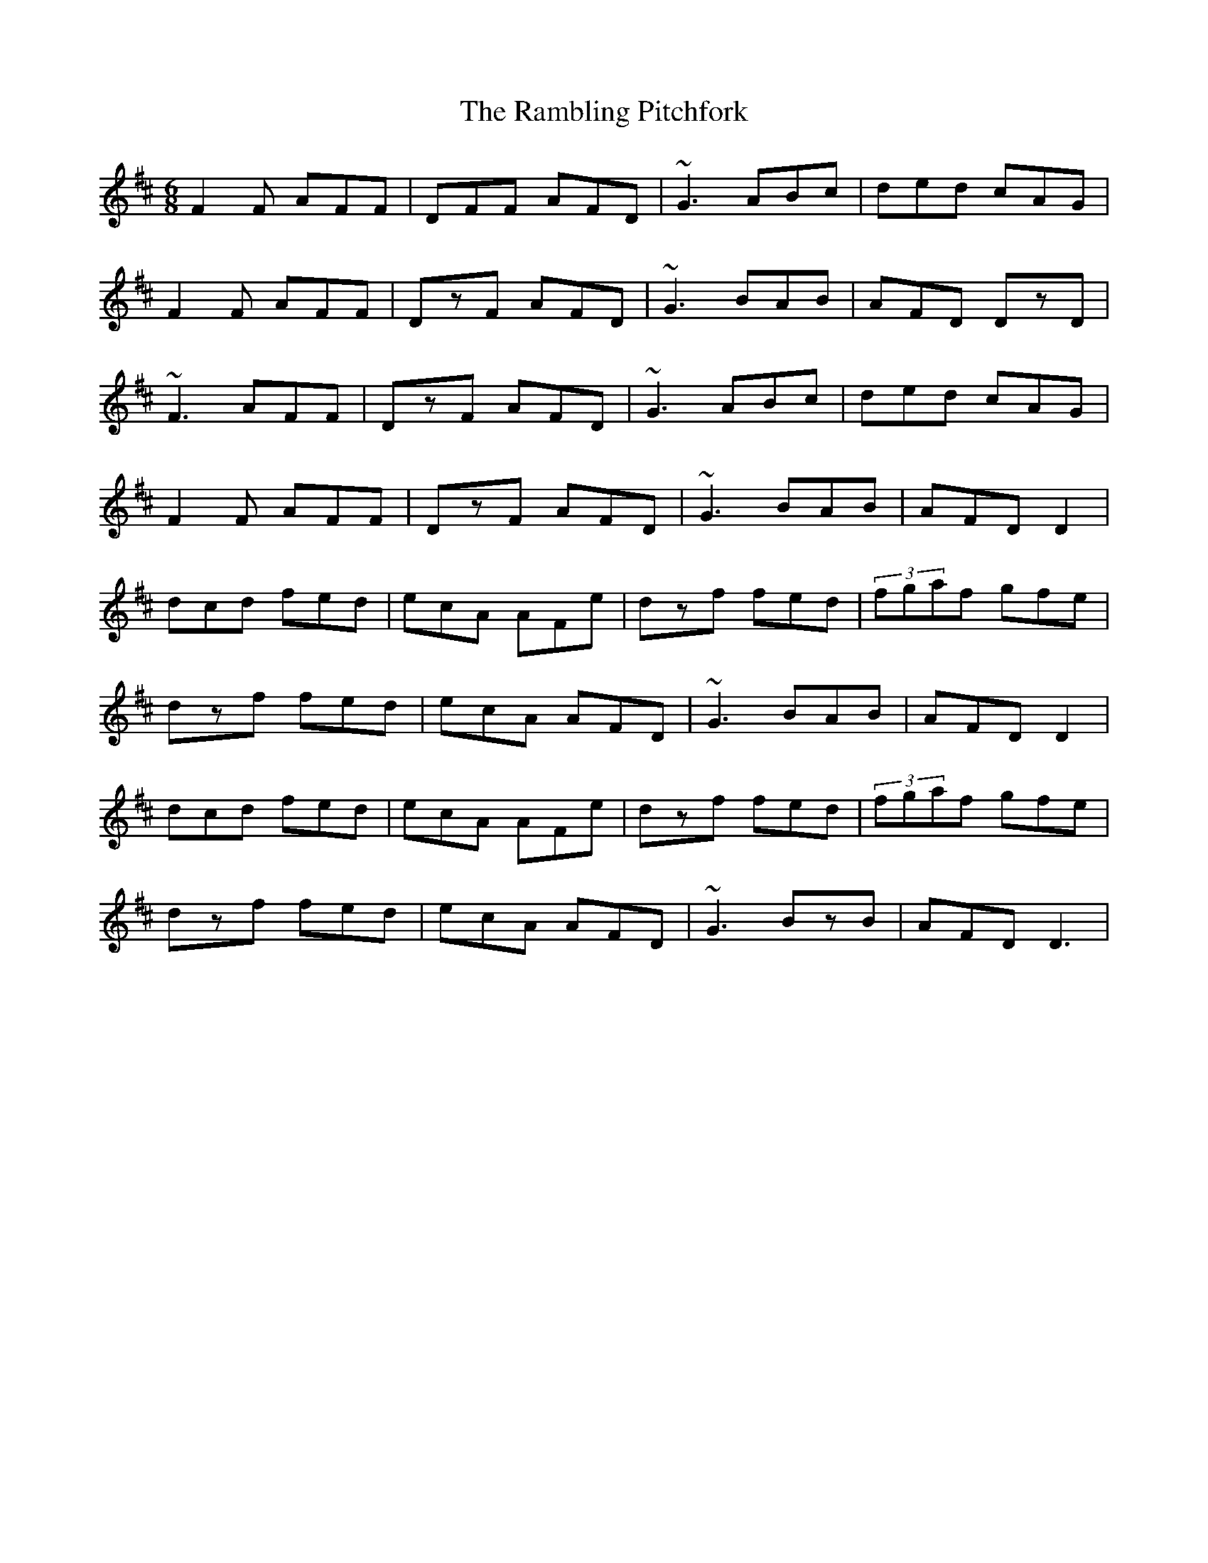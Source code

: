 X: 33669
T: Rambling Pitchfork, The
R: jig
M: 6/8
K: Dmajor
F2F AFF|DFF AFD|~G3 ABc|ded cAG|
F2F AFF|DzF AFD|~G3 BAB|AFD DzD|
~F3 AFF|DzF AFD|~G3 ABc|ded cAG|
F2F AFF|DzF AFD|~G3 BAB|AFD D2|
dcd fed|ecA AFe|dzf fed|(3fgaf gfe|
dzf fed|ecA AFD|~G3 BAB|AFD D2|
dcd fed|ecA AFe|dzf fed|(3fgaf gfe|
dzf fed|ecA AFD|~G3 BzB|AFD D3|

